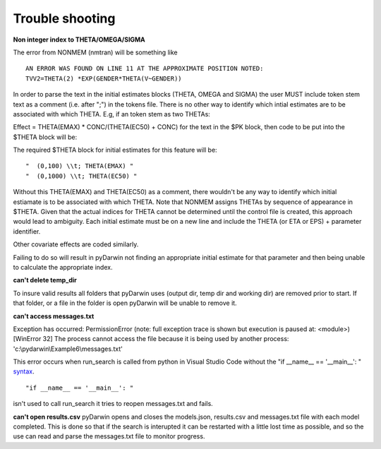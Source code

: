 Trouble shooting
-------------------

.. _Non integer index to THETA/OMEGA/SIGMA:

**Non integer index to THETA/OMEGA/SIGMA**

The error from NONMEM (nmtran) will be something like

::
    
   AN ERROR WAS FOUND ON LINE 11 AT THE APPROXIMATE POSITION NOTED:
   TVV2=THETA(2) *EXP(GENDER*THETA(V~GENDER))
   
In order to parse the text in the initial estimates blocks (THETA, OMEGA and SIGMA) the user MUST include token stem text as a comment (i.e. after ";") in the tokens file. There is 
no other way to identify which intial estimates are to be associated with which THETA. 
E.g, if an token stem as two THETAs:


Effect = THETA(EMAX) * CONC/(THETA(EC50) + CONC)
for the text in the $PK block, then code to be put into the $THETA block will be:


The required $THETA block for initial estimates for this feature will be:

::

 "  (0,100) \\t; THETA(EMAX) "
 "  (0,1000) \\t; THETA(EC50) "

Without this THETA(EMAX) and THETA(EC50) as a comment, there wouldn't be any way to identify which initial estiamate is to be associated with which 
THETA. Note that NONMEM assigns THETAs by sequence of appearance in $THETA. Given that the actual indices for THETA cannot be determined until the control file 
is created, this approach would lead to ambiguity. Each initial estimate must be on a new line and include the THETA (or ETA or EPS) + parameter identifier.

Other covariate effects are coded similarly. 

Failing to do so will result in pyDarwin not finding an appropriate initial estimate for that parameter and then being unable to calculate the appropriate index.

.. _can't delete temp_dir:


**can't delete temp_dir** 

To insure valid results all folders that pyDarwin uses (output dir, temp dir and working dir) are removed prior to start. If that folder, or a file in the folder is open pyDarwin will be unable 
to remove it.

.. _can't access messages.txt:


**can't access messages.txt**

Exception has occurred: PermissionError (note: full exception trace is shown but execution is paused at: <module>)
[WinError 32] The process cannot access the file because it is being used by another process: 'c:\\pydarwin\\Example6\\messages.txt'

This error occurs when run_search is called from python in Visual Studio Code without the "if __name__ == '__main__': " `syntax <https://stackoverflow.com/questions/419163/what-does-if-name-main-do>`_. 

::
   
   "if __name__ == '__main__': "

isn't used to call run_search it tries to reopen messages.txt and fails.

.. _can't open r:

**can't open results.csv** pyDarwin opens and closes the models.json, results.csv and messages.txt file with each model completed. This is done so that if the search 
is interupted it can be restarted with a little lost time as possible, and so the use can read and parse the messages.txt file to monitor progress.


  
